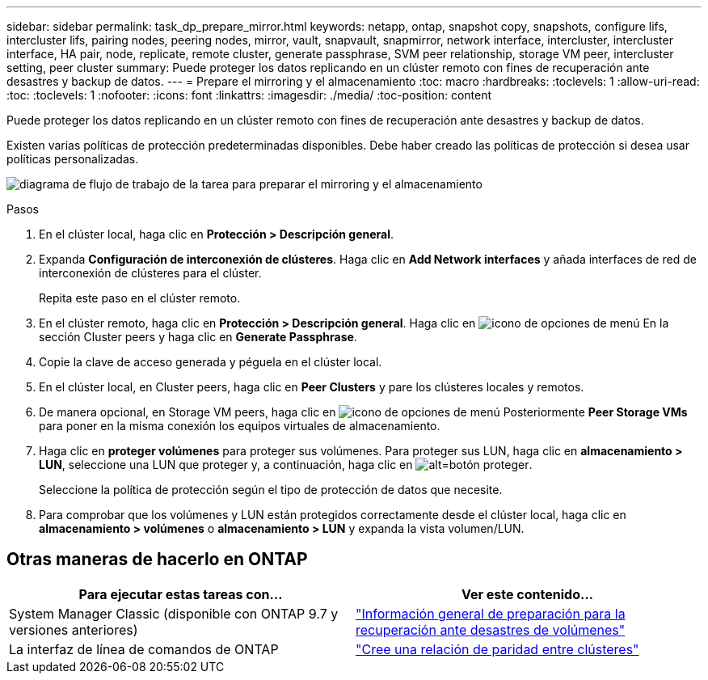 ---
sidebar: sidebar 
permalink: task_dp_prepare_mirror.html 
keywords: netapp, ontap, snapshot copy, snapshots, configure lifs, intercluster lifs, pairing nodes, peering nodes, mirror, vault, snapvault,  snapmirror, network interface, intercluster, intercluster interface, HA pair, node, replicate, remote cluster, generate passphrase, SVM peer relationship, storage VM peer, intercluster setting, peer cluster 
summary: Puede proteger los datos replicando en un clúster remoto con fines de recuperación ante desastres y backup de datos. 
---
= Prepare el mirroring y el almacenamiento
:toc: macro
:hardbreaks:
:toclevels: 1
:allow-uri-read: 
:toc: 
:toclevels: 1
:nofooter: 
:icons: font
:linkattrs: 
:imagesdir: ./media/
:toc-position: content


[role="lead"]
Puede proteger los datos replicando en un clúster remoto con fines de recuperación ante desastres y backup de datos.

Existen varias políticas de protección predeterminadas disponibles. Debe haber creado las políticas de protección si desea usar políticas personalizadas.

image:workflow_dp_prepare_mirror.gif["diagrama de flujo de trabajo de la tarea para preparar el mirroring y el almacenamiento"]

.Pasos
. En el clúster local, haga clic en *Protección > Descripción general*.
. Expanda *Configuración de interconexión de clústeres*. Haga clic en *Add Network interfaces* y añada interfaces de red de interconexión de clústeres para el clúster.
+
Repita este paso en el clúster remoto.

. En el clúster remoto, haga clic en *Protección > Descripción general*. Haga clic en image:icon_kabob.gif["icono de opciones de menú"] En la sección Cluster peers y haga clic en *Generate Passphrase*.
. Copie la clave de acceso generada y péguela en el clúster local.
. En el clúster local, en Cluster peers, haga clic en *Peer Clusters* y pare los clústeres locales y remotos.
. De manera opcional, en Storage VM peers, haga clic en image:icon_kabob.gif["icono de opciones de menú"] Posteriormente *Peer Storage VMs* para poner en la misma conexión los equipos virtuales de almacenamiento.
. Haga clic en *proteger volúmenes* para proteger sus volúmenes. Para proteger sus LUN, haga clic en *almacenamiento > LUN*, seleccione una LUN que proteger y, a continuación, haga clic en image:icon_protect.gif["alt=botón proteger"].
+
Seleccione la política de protección según el tipo de protección de datos que necesite.

. Para comprobar que los volúmenes y LUN están protegidos correctamente desde el clúster local, haga clic en *almacenamiento > volúmenes* o *almacenamiento > LUN* y expanda la vista volumen/LUN.




== Otras maneras de hacerlo en ONTAP

[cols="2"]
|===
| Para ejecutar estas tareas con... | Ver este contenido... 


| System Manager Classic (disponible con ONTAP 9.7 y versiones anteriores) | link:https://docs.netapp.com/us-en/ontap-sm-classic/volume-disaster-prep/index.html["Información general de preparación para la recuperación ante desastres de volúmenes"^] 


| La interfaz de línea de comandos de ONTAP | link:https://docs.netapp.com/us-en/ontap/peering/create-cluster-relationship-93-later-task.html["Cree una relación de paridad entre clústeres"^] 
|===